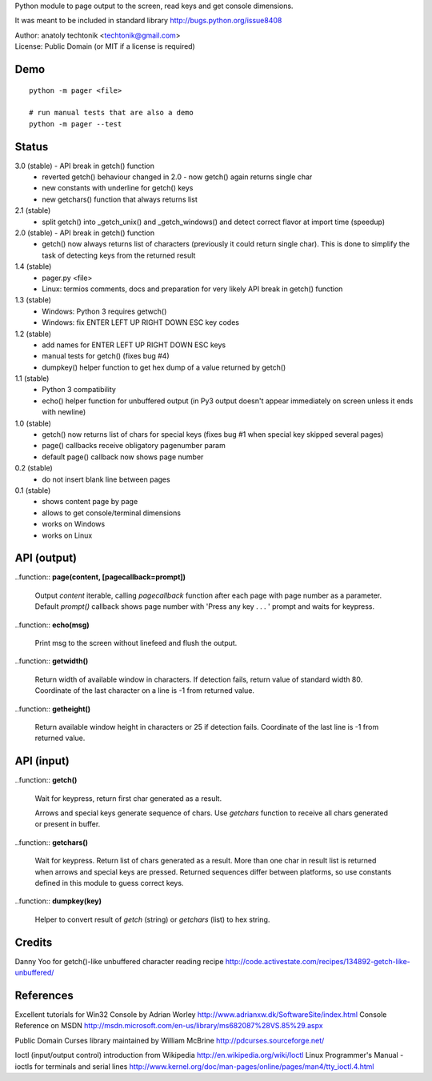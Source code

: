 
Python module to page output to the screen, read keys and get
console dimensions.

It was meant to be included in standard library
http://bugs.python.org/issue8408

| Author:  anatoly techtonik <techtonik@gmail.com>
| License: Public Domain (or MIT if a license is required)


Demo
----
::

  python -m pager <file>

  # run manual tests that are also a demo
  python -m pager --test


Status
------
3.0 (stable) - API break in getch() function
 - reverted getch() behaviour changed in 2.0 - now
   getch() again returns single char
 - new constants with underline for getch() keys
 - new getchars() function that always returns list

2.1 (stable)
 - split getch() into _getch_unix() and _getch_windows()
   and detect correct flavor at import time (speedup)
2.0 (stable) - API break in getch() function
 - getch() now always returns list of characters
   (previously it could return single char). This is done
   to simplify the task of detecting keys from the
   returned result

1.4 (stable)
 - pager.py <file>
 - Linux: termios comments, docs and preparation for very
   likely API break in getch() function
1.3 (stable)
 - Windows: Python 3 requires getwch()
 - Windows: fix ENTER LEFT UP RIGHT DOWN ESC key codes
1.2 (stable)
 - add names for ENTER LEFT UP RIGHT DOWN ESC keys
 - manual tests for getch() (fixes bug #4)
 - dumpkey() helper function to get hex dump of a value
   returned by getch()
1.1 (stable)
 - Python 3 compatibility
 - echo() helper function for unbuffered output (in Py3
   output doesn't appear immediately on screen unless it
   ends with newline)
1.0 (stable)
 - getch() now returns list of chars for special keys
   (fixes bug #1 when special key skipped several pages)
 - page() callbacks receive obligatory pagenumber param
 - default page() callback now shows page number
0.2 (stable)
 - do not insert blank line between pages
0.1 (stable)
 - shows content page by page
 - allows to get console/terminal dimensions
 - works on Windows
 - works on Linux


API (output)
------------

..function:: **page(content, [pagecallback=prompt])**

  Output `content` iterable, calling `pagecallback` function after each
  page with page number as a parameter. Default `prompt()` callback shows
  page number with 'Press any key . . . ' prompt and waits for keypress.


..function:: **echo(msg)**

  Print msg to the screen without linefeed and flush the output.


..function:: **getwidth()**

  Return width of available window in characters.  If detection fails,
  return value of standard width 80.  Coordinate of the last character
  on a line is -1 from returned value. 


..function:: **getheight()**

  Return available window height in characters or 25 if detection fails.
  Coordinate of the last line is -1 from returned value. 


API (input)
------------

..function:: **getch()**

  Wait for keypress, return first char generated as a result.

  Arrows and special keys generate sequence of chars. Use `getchars`
  function to receive all chars generated or present in buffer.


..function:: **getchars()**

  Wait for keypress. Return list of chars generated as a result.
  More than one char in result list is returned when arrows and
  special keys are pressed. Returned sequences differ between
  platforms, so use constants defined in this module to guess
  correct keys.


..function:: **dumpkey(key)**

  Helper to convert result of `getch` (string) or `getchars` (list)
  to hex string.


Credits
-------

Danny Yoo for getch()-like unbuffered character reading recipe
http://code.activestate.com/recipes/134892-getch-like-unbuffered/


References
----------

Excellent tutorials for Win32 Console by Adrian Worley
http://www.adrianxw.dk/SoftwareSite/index.html
Console Reference on MSDN
http://msdn.microsoft.com/en-us/library/ms682087%28VS.85%29.aspx

Public Domain Curses library maintained by William McBrine
http://pdcurses.sourceforge.net/

Ioctl (input/output control) introduction from Wikipedia
http://en.wikipedia.org/wiki/Ioctl
Linux Programmer's Manual - ioctls for terminals and serial lines
http://www.kernel.org/doc/man-pages/online/pages/man4/tty_ioctl.4.html
